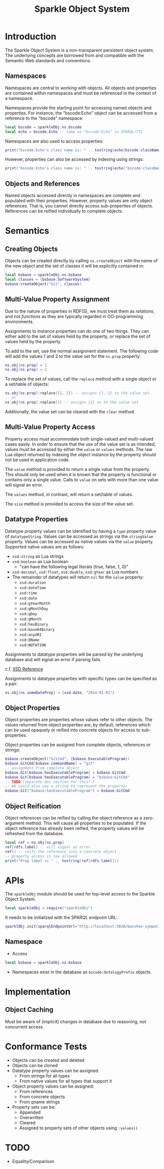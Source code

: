 #+TITLE: Sparkle Object System
# export as color-theme-andreas

* Introduction
  The Sparkle Object System is a non-transparent persistent object
  system. The underlying concepts are borrowed from and compatible
  with the Semantic Web standards and conventions.
** Namespaces
   Namespaces are central to working with objects. All objects and
   properties are contained within namespaces and must be referenced
   in the context of a namespace.

   Namespaces provide the starting point for accessing named objects
   and properties. For instance, the "bscode:Echo" object can be
   accessed from a reference to the "bscode" namespace:
#+BEGIN_SRC lua
local bscode = sparkleObj.ns.bscode
local echo = bscode.Echo -- same as "bscode:Echo" in SPARQL/TTL
#+END_SRC

   Namespaces are also used to access properties:
#+BEGIN_SRC lua
print("bscode.Echo's class name is: " .. tostring(echo[bscode.className]))
#+END_SRC

   However, properties can also be accessed by indexing using strings:
#+BEGIN_SRC lua
print("bscode.Echo's class name is: " .. tostring(echo["bscode:className"]))
#+END_SRC
** Objects and References
   Named objects accessed directly in namespaces are complete and
   populated with their properties. However, property values are only
   object references. That is, you cannot directly access
   sub-properties of objects. References can be reified individually
   to complete objects.
* Semantics
** Creating Objects
   Objects can be created directly by calling =ns.createObject= with
   the name of the new object and the set of classes it will be
   explicitly contained in:
#+BEGIN_SRC lua
local bsbase = sparkleObj.ns.bsbase
local classes = {bsbase.SoftwareSystem}
bsbase:createObject("Git", classes)
#+END_SRC
** Multi-Value Property Assignment
   Due to the nature of properties in RDF(S), we must treat them as
   /relations/, and not /functions/ as they are typically regarded in
   OO-programming environments.

   Assignments to instance properties can do one of two things. They
   can either add to the set of values held by the property, or
   replace the set of values held by the property.

   To add to the set, use the normal assignment statement. The
   following code will add the values 1 and 2 to the value set for the
   =ns.prop= property:
#+BEGIN_SRC lua
ns.obj[ns.prop] = 1
ns.obj[ns.prop] = 2
#+END_SRC

   To replace the set of values, call the =replace= method with a
   single object or a set/table of objects:
#+BEGIN_SRC lua
ns.obj[ns.prop]:replace({1, 2}) -- assigns {1, 2} to the value set
-- or
ns.obj[ns.prop]:replace(1) -- assigns {1} as to the value set
#+END_SRC

   Additionally, the value set can be cleared with the =clear= method.
** Multi-Value Property Access
   Property access must accommodate both single-valued and
   multi-valued cases easily. In order to ensure that the use of the
   value set is as intended, values must be accessed by either the
   =value= or =values= methods. The raw Lua object returned by
   indexing the object instance by the property should not be used in
   application code.

   The =value= method is provided to return a single value from the
   property. This should only be used when it is known that the
   property is functional or contains only a single value. Calls to
   =value= on sets with more than one value will signal an error.

   The =values= method, in contrast, will return a set/table of
   values.

   The =size= method is provided to access the size of the value set.
** Datatype Properties
   Datatype property values can be identified by having a =type=
   property value of =datatypeString=. Values can be accessed as
   strings via the =stringValue= property. Values can be accessed as
   native values via the =value= property. Supported native values are
   as follows:
   + =xsd:string= as Lua strings
   + =xsd:boolean= as Lua boolean
	 + "can have the following legal literals {true, false, 1, 0}"
   + =xsd:decimal=, =xsd:float=, =xsd:double=, =xsd:gYear= as Lua numbers
   + The remainder of datatypes will return =nil= for the =value= property:
	 + =xsd:duration=
	 + =xsd:dateTime=
	 + =xsd:time=
	 + =xsd:date=
	 + =xsd:gYearMonth=
	 + =xsd:gMonthDay=
	 + =xsd:gDay=
	 + =xsd:gMonth=
	 + =xsd:hexBinary=
	 + =xsd:base64Binary=
	 + =xsd:anyURI=
	 + =xsd:QName=
	 + =xsd:NOTATION=
   Assignments to datatype properties will be parsed by the underlying
   database and will signal an error if parsing fails.

   c.f. [[http://www.w3.org/tr/xmlschema-2/#datetime][XSD Reference]]

   Assignments to datatype properties with specific types can be
   specified as a pair:
#+BEGIN_SRC lua
   ns.obj[ns.someDateProp] = {xsd.date, "2014-01-01"}
#+END_SRC
** Object Properties
   Object properties are properties whose values refer to other
   objects. The values returned from object properties are, by
   default, references which can be used opaquely or reified into
   concrete objects for access to sub-properties.

   Object properties can be assigned from complete objects, references
   or strings:
#+BEGIN_SRC lua
bsbase:createObject("GitCmd", {bsbase.ExecutableProgram})
bsbase.GitCmd[bsbase.commandName] = "git"
-- assignment from complete object
bsbase.Git[bsbase.hasExecutableProgram] = bsbase.GitCmd
bsbase.Git[bsbase.hasExecutableProgram] = "bsbase:GitCmd"
-- TODO (separate doc section for this?:)
-- We could also use a string to represent the property:
bsbase.Git["bsbase:hasExecutableProgram"] = bsbase.GitCmd
#+END_SRC
** Object Reification
   Object references can be reified by calling the object reference as
   a zero-argument method. This will cause all properties to be
   populated. If the object reference has already been reified, the
   property values will be refreshed from the database.
#+BEGIN_SRC lua
local ref = ns.obj[ns.prop]
ref[rdfs.label] -- will signal an error
ref() -- reify the reference into a concrete object
-- property access is now allowed
print("Prop label is " .. tostring(ref[rdfs.label]))
#+END_SRC
* APIs
  The =sparkleObj= module should be used for top-level access to the
  Sparkle Object System.
#+BEGIN_SRC lua
local sparkleObj = require("sparkleObj")
#+END_SRC
  It needs to be initialized with the SPARQL endpoint URL:
#+BEGIN_SRC lua
sparklObj.init{sparqlEndpointUrl="http://localhost:5820/banshee-sympatico/query"}
#+END_SRC
** Namespace
   + Access
#+BEGIN_SRC lua
local bsbase = sparkleObj.ns.bsbase
#+END_SRC
   + Namespaces exist in the database as =bscode:OntologyPrefix= objects.
* Implementation
** Object Caching
   Must be aware of (implicit) changes in database due to reasoning,
   not concurrent access.
* Conformance Tests
  + Objects can be created and deleted
  + Objects can be cloned
  + Datatype property values can be assigned:
	+ From strings for all types
	+ From native values for all types that support it
  + Object property values can be assigned:
	+ From references
	+ From concrete objects
	+ From qname strings
  + Property sets can be:
	+ Appended
	+ Overwritten
	+ Cleared
	+ Assigned to property sets of other objects using =:values()=
* TODO
  + Equality/Comparison
